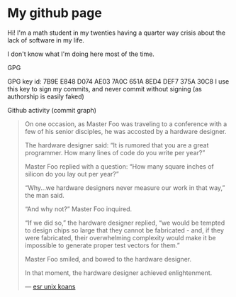 * My github page
Hi! I'm a math student in my twenties having a quarter way crisis about the lack of software in my life. 


#+html: <img src="https://github-readme-stats.vercel.app/api?username=cafkafk"></img>

I don't know what I'm doing here most of the time.

**** GPG
GPG key id: 7B9E E848 D074 AE03 7A0C 651A 8ED4 DEF7 375A 30C8
I use this key to sign my commits, and never commit without signing (as authorship is easily faked)

**** Github activity (commit graph)
#+begin_quote
On one occasion, as Master Foo was traveling to a conference with a few of his senior disciples, he was accosted by a hardware designer.

The hardware designer said: “It is rumored that you are a great programmer. How many lines of code do you write per year?”

Master Foo replied with a question: “How many square inches of silicon do you lay out per year?”

“Why...we hardware designers never measure our work in that way,” the man said.

“And why not?” Master Foo inquired.

“If we did so,” the hardware designer replied, “we would be tempted to design chips so large that they cannot be fabricated - and, if they were fabricated, their overwhelming complexity would make it be impossible to generate proper test vectors for them.”

Master Foo smiled, and bowed to the hardware designer.

In that moment, the hardware designer achieved enlightenment.

--- [[http://catb.org/~esr/writings/unix-koans/hardware-designer.html][esr unix koans]]
#+end_quote
